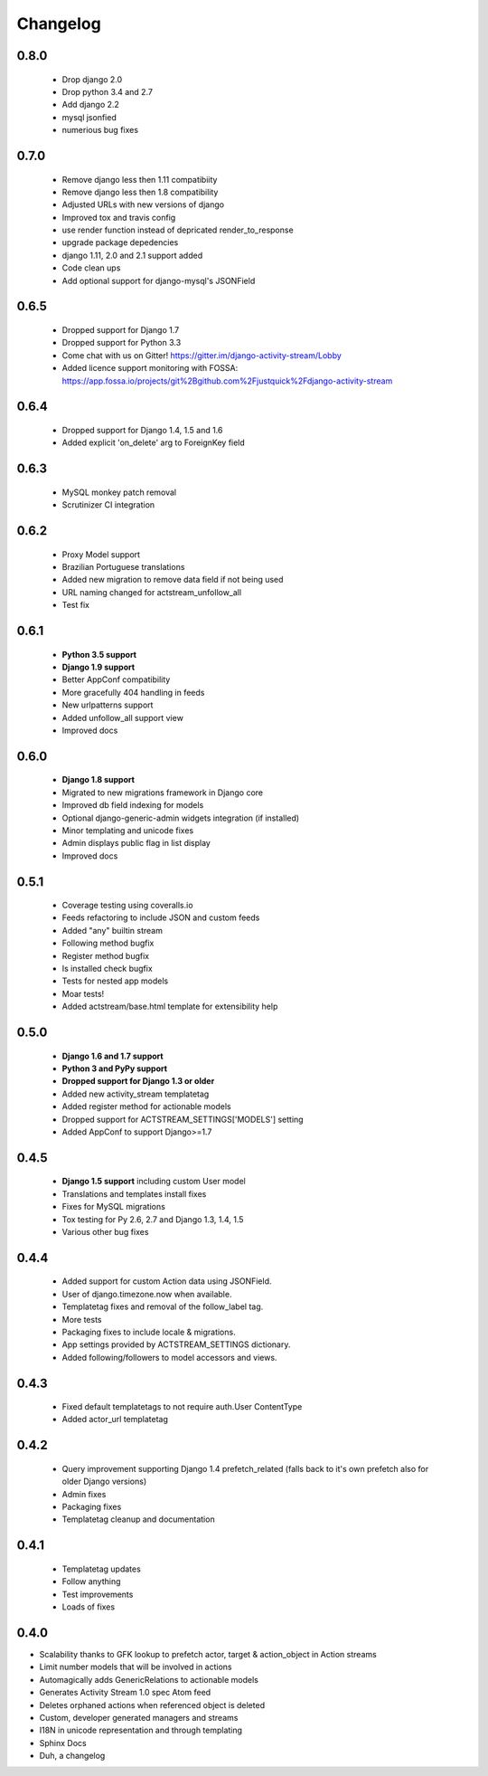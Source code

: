 .. _changelog:

Changelog
=========

0.8.0
-----
  - Drop django 2.0
  - Drop python 3.4 and 2.7
  - Add django 2.2
  - mysql jsonfied
  - numerious bug fixes


0.7.0
-----
  - Remove django less then 1.11 compatibiity
  - Remove django less then 1.8 compatibility
  - Adjusted URLs with new versions of django
  - Improved tox and travis config
  - use render function instead of depricated render_to_response
  - upgrade package depedencies
  - django 1.11, 2.0 and 2.1 support added
  - Code clean ups
  - Add optional support for django-mysql's JSONField

0.6.5
-----

  - Dropped support for Django 1.7
  - Dropped support for Python 3.3
  - Come chat with us on Gitter! https://gitter.im/django-activity-stream/Lobby
  - Added licence support monitoring with FOSSA: https://app.fossa.io/projects/git%2Bgithub.com%2Fjustquick%2Fdjango-activity-stream

0.6.4
-----

  - Dropped support for Django 1.4, 1.5 and 1.6
  - Added explicit 'on_delete' arg to ForeignKey field

0.6.3
-----

  - MySQL monkey patch removal
  - Scrutinizer CI integration

0.6.2
-----

  - Proxy Model support
  - Brazilian Portuguese translations
  - Added new migration to remove data field if not being used
  - URL naming changed for actstream_unfollow_all
  - Test fix

0.6.1
-----

  - **Python 3.5 support**
  - **Django 1.9 support**
  - Better AppConf compatibility
  - More gracefully 404 handling in feeds
  - New urlpatterns support
  - Added unfollow_all support view
  - Improved docs

0.6.0
-----

  - **Django 1.8 support**
  - Migrated to new migrations framework in Django core
  - Improved db field indexing for models
  - Optional django-generic-admin widgets integration (if installed)
  - Minor templating and unicode fixes
  - Admin displays public flag in list display
  - Improved docs

0.5.1
-----

  - Coverage testing using coveralls.io
  - Feeds refactoring to include JSON and custom feeds
  - Added "any" builtin stream
  - Following method bugfix
  - Register method bugfix
  - Is installed check bugfix
  - Tests for nested app models
  - Moar tests!
  - Added actstream/base.html template for extensibility help


0.5.0
-----

  - **Django 1.6 and 1.7 support**
  - **Python 3 and PyPy support**
  - **Dropped support for Django 1.3 or older**
  - Added new activity_stream templatetag
  - Added register method for actionable models
  - Dropped support for ACTSTREAM_SETTINGS['MODELS'] setting
  - Added AppConf to support Django>=1.7


0.4.5
-----

  - **Django 1.5 support** including custom User model
  - Translations and templates install fixes
  - Fixes for MySQL migrations
  - Tox testing for Py 2.6, 2.7 and Django 1.3, 1.4, 1.5
  - Various other bug fixes


0.4.4
-----

  - Added support for custom Action data using JSONField.
  - User of django.timezone.now when available.
  - Templatetag fixes and removal of the follow_label tag.
  - More tests
  - Packaging fixes to include locale & migrations.
  - App settings provided by ACTSTREAM_SETTINGS dictionary.
  - Added following/followers to model accessors and views.

0.4.3
-----

  - Fixed default templatetags to not require auth.User ContentType
  - Added actor_url templatetag

0.4.2
-----

  - Query improvement supporting Django 1.4 prefetch_related (falls back to it's own prefetch also for older Django versions)
  - Admin fixes
  - Packaging fixes
  - Templatetag cleanup and documentation

0.4.1
-----

 - Templatetag updates
 - Follow anything
 - Test improvements
 - Loads of fixes

0.4.0
-----

- Scalability thanks to GFK lookup to prefetch actor, target & action_object in Action streams
- Limit number models that will be involved in actions
- Automagically adds GenericRelations to actionable models
- Generates Activity Stream 1.0 spec Atom feed
- Deletes orphaned actions when referenced object is deleted
- Custom, developer generated managers and streams
- I18N in unicode representation and through templating
- Sphinx Docs
- Duh, a changelog
